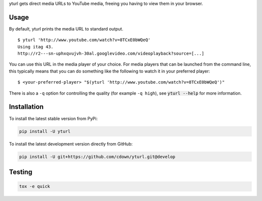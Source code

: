 yturl gets direct media URLs to YouTube media, freeing you having to
view them in your browser.

Usage
-----

By default, yturl prints the media URL to standard output.

::

    $ yturl 'http://www.youtube.com/watch?v=8TCxE0bWQeQ'
    Using itag 43.
    http://r2---sn-uphxqvujvh-30al.googlevideo.com/videoplayback?source=[...]


You can use this URL in the media player of your choice. For media players that
can be launched from the command line, this typically means that you can do
something like the following to watch it in your preferred player:

::

    $ <your-preferred-player> "$(yturl 'http://www.youtube.com/watch?v=8TCxE0bWQeQ')"

There is also a ``-q`` option for controlling the quality (for example ``-q
high``), see :code:`yturl --help` for more information.

Installation
------------

To install the latest stable version from PyPi:

.. code::

    pip install -U yturl

To install the latest development version directly from GitHub:

.. code::

    pip install -U git+https://github.com/cdown/yturl.git@develop

Testing
-------

|travis| |coveralls|

.. |travis| image:: https://travis-ci.org/cdown/yturl.svg?branch=develop
  :target: https://travis-ci.org/cdown/yturl
  :alt: Test status

.. |coveralls| image:: https://coveralls.io/repos/cdown/yturl/badge.svg?branch=develop&service=github
  :target: https://coveralls.io/github/cdown/yturl?branch=develop
  :alt: Coverage

.. code::

   tox -e quick

.. _Tox: https://tox.readthedocs.org
